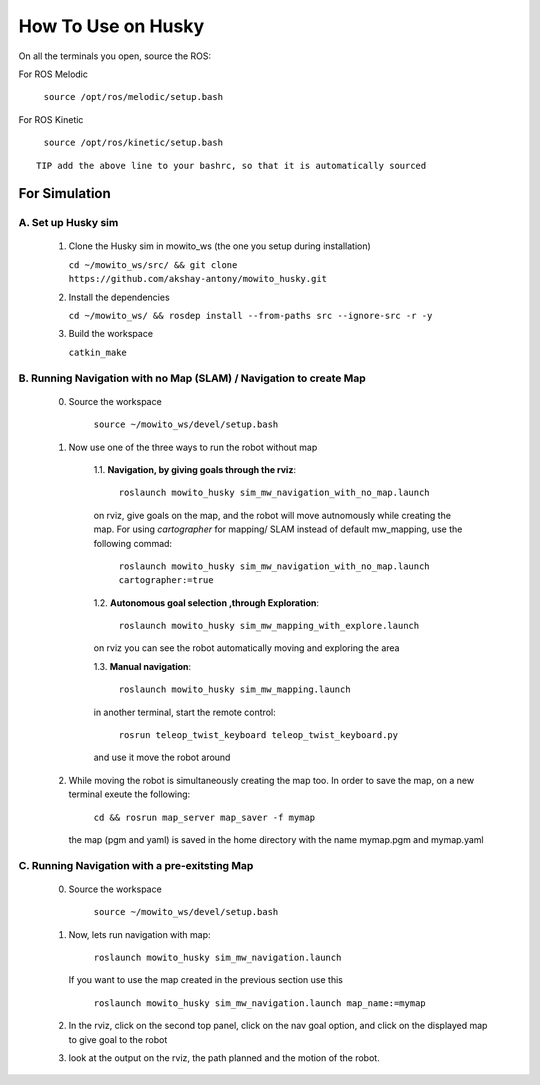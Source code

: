 How To Use on Husky
=====================================

On all the terminals you open, source the ROS:

For ROS Melodic

   ``source /opt/ros/melodic/setup.bash``

For ROS Kinetic 

   ``source /opt/ros/kinetic/setup.bash``


::

      TIP add the above line to your bashrc, so that it is automatically sourced


For Simulation
----------------

A. Set up Husky sim
^^^^^^^^^^^^^^^^^^^^^^^^^
   1. Clone the Husky sim in mowito_ws (the one you setup during installation)
      
      ``cd ~/mowito_ws/src/ && git clone https://github.com/akshay-antony/mowito_husky.git``

   2. Install the dependencies 
   
      ``cd ~/mowito_ws/ && rosdep install --from-paths src --ignore-src -r -y``

   3. Build the workspace
      
      ``catkin_make``


B. Running Navigation with no Map (SLAM) / Navigation to create Map
^^^^^^^^^^^^^^^^^^^^^^^^^^^^^^^^^^^^^^^^^^^^^^^^^^^^^^^^^^^^^^^^^^^^^^^^^^^
            0. Source the workspace

                  ``source ~/mowito_ws/devel/setup.bash``\

            1. Now use one of the three ways to run the robot without map


                  1.1. **Navigation, by giving goals through the rviz**:
                  
                        ``roslaunch mowito_husky sim_mw_navigation_with_no_map.launch``
                  
                  on rviz, give goals on the map, and the robot will move autnomously while creating the map. 
                  For using `cartographer` for mapping/ SLAM instead of default mw_mapping, use the following commad:

                        ``roslaunch mowito_husky sim_mw_navigation_with_no_map.launch cartographer:=true``

                  1.2. **Autonomous goal selection ,through Exploration**:
                  
                        ``roslaunch mowito_husky sim_mw_mapping_with_explore.launch``
      
                  on rviz you can see the robot automatically moving and exploring the area

                  1.3. **Manual navigation**:
                  
                        ``roslaunch mowito_husky sim_mw_mapping.launch``
                  
                  in another terminal, start the remote control:
                  
                        ``rosrun teleop_twist_keyboard teleop_twist_keyboard.py``
                  
                  and use it move the robot around

            2. While moving the robot is simultaneously creating the map too. In order to save the map, on a new terminal exeute the following:
         
                        ``cd && rosrun map_server map_saver -f mymap``
            
               the map (pgm and yaml) is saved  in the home directory with the name mymap.pgm and mymap.yaml

C. Running Navigation  with a pre-exitsting Map
^^^^^^^^^^^^^^^^^^^^^^^^^^^^^^^^^^^^^^^^^^^^^^^^^^
            0. Source the workspace

                  ``source ~/mowito_ws/devel/setup.bash``

            
            1. Now, lets run navigation with map:
                  
                  ``roslaunch mowito_husky sim_mw_navigation.launch``

               If you want to use the map created in the previous section use this

                  ``roslaunch mowito_husky sim_mw_navigation.launch map_name:=mymap``


            2. In the rviz, click on the second top panel, click on the nav goal option, and click on the displayed map to give goal to the robot

            3. look at the output on the rviz, the path planned and the motion of the robot.